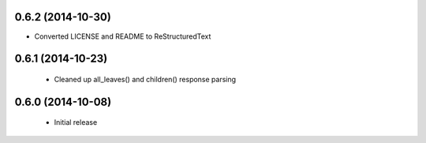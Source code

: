 0.6.2 (2014-10-30)
------------------
- Converted LICENSE and README to ReStructuredText

0.6.1 (2014-10-23)
------------------
 - Cleaned up all_leaves() and children() response parsing

0.6.0 (2014-10-08)
------------------
 - Initial release